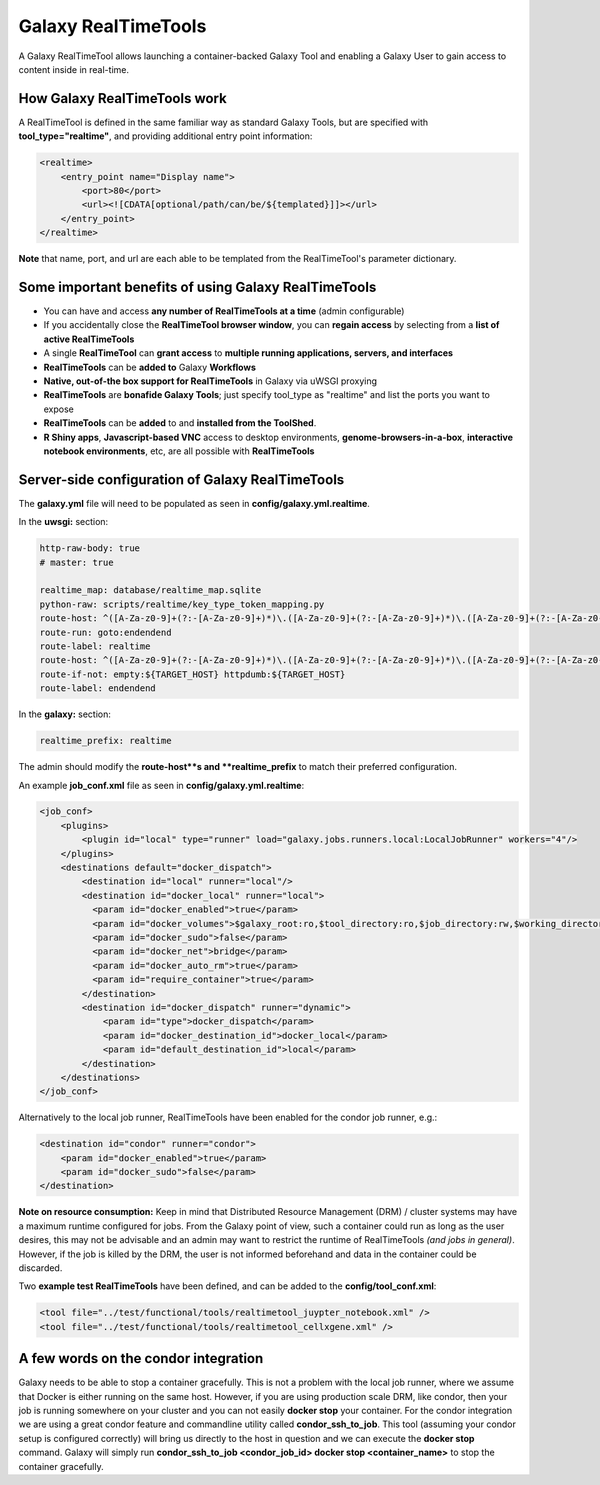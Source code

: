 Galaxy RealTimeTools
=====================================

A Galaxy RealTimeTool allows launching a container-backed Galaxy Tool 
and enabling a Galaxy User to gain access to content inside in real-time.


How Galaxy RealTimeTools work
-----------------------------

A RealTimeTool is defined in the same familiar way as standard Galaxy Tools,
but are specified with **tool_type="realtime"**, and providing additional entry point
information:

.. code-block:: xml

        <realtime>
            <entry_point name="Display name">
                <port>80</port>
                <url><![CDATA[optional/path/can/be/${templated}]]></url>
            </entry_point>
        </realtime>

**Note** that name, port, and url are each able to be templated from the RealTimeTool's parameter dictionary.



Some important benefits of using Galaxy RealTimeTools
-----------------------------------------------------

- You can have and access **any number of RealTimeTools at a time** (admin configurable)
- If you accidentally close the **RealTimeTool browser window**, you can **regain access** by selecting from a **list of active RealTimeTools**
- A single **RealTimeTool** can **grant access** to **multiple running applications, servers, and interfaces**
- **RealTimeTools** can be **added to** Galaxy **Workflows**
- **Native, out-of-the box support for RealTimeTools** in Galaxy via uWSGI proxying
- **RealTimeTools** are **bonafide Galaxy Tools**; just specify tool_type as "realtime" and list the ports you want to expose
- **RealTimeTools** can be **added** to and **installed from the ToolShed**.
- **R Shiny apps**, **Javascript-based VNC** access to desktop environments, **genome-browsers-in-a-box**, **interactive notebook environments**, etc, are all possible with **RealTimeTools**



Server-side configuration of Galaxy RealTimeTools
-------------------------------------------------

The **galaxy.yml** file will need to be populated as seen in **config/galaxy.yml.realtime**.

In the **uwsgi:** section:

.. code-block:: yaml

  http-raw-body: true
  # master: true

  realtime_map: database/realtime_map.sqlite
  python-raw: scripts/realtime/key_type_token_mapping.py
  route-host: ^([A-Za-z0-9]+(?:-[A-Za-z0-9]+)*)\.([A-Za-z0-9]+(?:-[A-Za-z0-9]+)*)\.([A-Za-z0-9]+(?:-[A-Za-z0-9]+)*)\.(realtime\.localhost:8080)$ goto:realtime
  route-run: goto:endendend
  route-label: realtime
  route-host: ^([A-Za-z0-9]+(?:-[A-Za-z0-9]+)*)\.([A-Za-z0-9]+(?:-[A-Za-z0-9]+)*)\.([A-Za-z0-9]+(?:-[A-Za-z0-9]+)*)\.(realtime\.localhost:8080)$ rpcvar:TARGET_HOST rtt_key_type_token_mapper_cached $2 $1 $3 $4 $0 5
  route-if-not: empty:${TARGET_HOST} httpdumb:${TARGET_HOST}
  route-label: endendend

In the **galaxy:** section:

.. code-block:: yaml

  realtime_prefix: realtime


The admin should modify the **route-host**s and **realtime_prefix** to match their preferred configuration.


An example **job_conf.xml** file as seen in **config/galaxy.yml.realtime**:

.. code-block:: xml

        <job_conf>
            <plugins>
                <plugin id="local" type="runner" load="galaxy.jobs.runners.local:LocalJobRunner" workers="4"/>
            </plugins>
            <destinations default="docker_dispatch">
                <destination id="local" runner="local"/>
                <destination id="docker_local" runner="local">
                  <param id="docker_enabled">true</param>
                  <param id="docker_volumes">$galaxy_root:ro,$tool_directory:ro,$job_directory:rw,$working_directory:rw,$default_file_path:ro</param>
                  <param id="docker_sudo">false</param>
                  <param id="docker_net">bridge</param>
                  <param id="docker_auto_rm">true</param>
                  <param id="require_container">true</param>
                </destination>
                <destination id="docker_dispatch" runner="dynamic">
                    <param id="type">docker_dispatch</param>
                    <param id="docker_destination_id">docker_local</param>
                    <param id="default_destination_id">local</param>
                </destination>
            </destinations>
        </job_conf> 


Alternatively to the local job runner, RealTimeTools have been enabled for the condor job runner, e.g.:

.. code-block:: xml

        <destination id="condor" runner="condor">
            <param id="docker_enabled">true</param>
            <param id="docker_sudo">false</param>
        </destination>


**Note on resource consumption:** Keep in mind that Distributed Resource Management (DRM) / cluster systems may have a maximum runtime configured for jobs. From the Galaxy point of view, such a container could run as long as the user desires, this may not be advisable and an admin may want to restrict the runtime of RealTimeTools *(and jobs in general)*. However, if the job is killed by the DRM, the user is not informed beforehand and data in the container could be discarded.

Two **example test RealTimeTools** have been defined, and can be added to the **config/tool_conf.xml**:

.. code-block:: xml

        <tool file="../test/functional/tools/realtimetool_juypter_notebook.xml" />
        <tool file="../test/functional/tools/realtimetool_cellxgene.xml" />


A few words on the condor integration
-------------------------------------

Galaxy needs to be able to stop a container gracefully. This is not a problem with the local job runner, where we assume that Docker is either running on the same host. However, if you are using production scale DRM, like condor, then your job is running
somewhere on your cluster and you can not easily **docker stop** your container. For the condor integration we are using a great
condor feature and commandline utility called **condor_ssh_to_job**. This tool (assuming your condor setup is configured correctly) will bring us directly to the host in question and we can execute the **docker stop** command. Galaxy will simply run **condor_ssh_to_job <condor_job_id> docker stop <container_name>** to stop the container gracefully.

